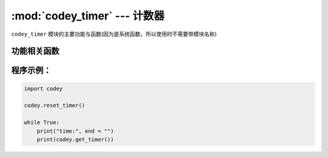 :mod:`codey_timer` --- 计数器
=============================================

.. module:: codey
   :synopsis: 计数器

``codey_timer`` 模块的主要功能与函数(因为是系统函数，所以使用时不需要带模块名称)

功能相关函数
----------------------

.. function:: get_timer()

   获取计时器当前值（计时器从用户脚本启动时开始运行），返回值是一个浮点数据，单位是 ``秒``。

.. function:: reset_timer()

    初始化计时器的值

程序示例：
----------------------

.. code-block:: python

  import codey
  
  codey.reset_timer()
  
  while True:
      print("time:", end = "")
      print(codey.get_timer())